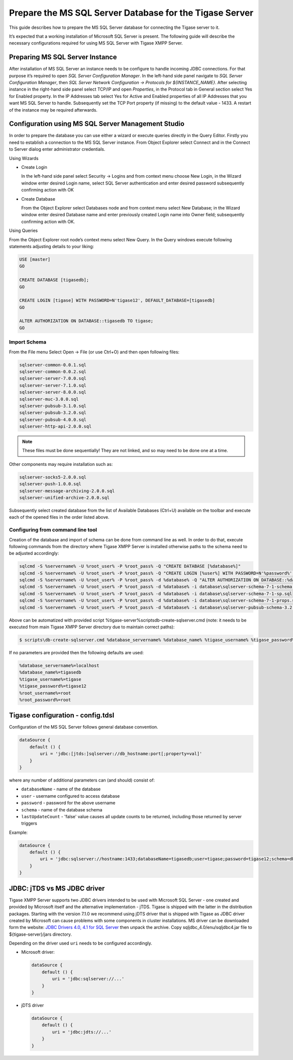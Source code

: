 Prepare the MS SQL Server Database for the Tigase Server
^^^^^^^^^^^^^^^^^^^^^^^^^^^^^^^^^^^^^^^^^^^^^^^^^^^^^^^^^^^^

This guide describes how to prepare the MS SQL Server database for connecting the Tigase server to it.

It’s expected that a working installation of Microsoft SQL Server is present. The following guide will describe the necessary configurations required for using MS SQL Server with Tigase XMPP Server.

Preparing MS SQL Server Instance
~~~~~~~~~~~~~~~~~~~~~~~~~~~~~~~~~~~~~~~~~~~~~

After installation of MS SQL Server an instance needs to be configure to handle incoming JDBC connections. For that purpose it’s required to open *SQL Server Configuration Manager*. In the left-hand side panel navigate to *SQL Server Configuration Manager*, then *SQL Server Network Configuration → Protocols for ${INSTANCE_NAME}*. After selecting instance in the right-hand side panel select TCP/IP and open *Properties*, in the Protocol tab in General section select Yes for Enabled property. In the IP Addresses tab select Yes for Active and Enabled properties of all IP Addresses that you want MS SQL Server to handle. Subsequently set the TCP Port property (if missing) to the default value - 1433. A restart of the instance may be required afterwards.

Configuration using MS SQL Server Management Studio
~~~~~~~~~~~~~~~~~~~~~~~~~~~~~~~~~~~~~~~~~~~~~~~~~~~~~~~~~~~~~~~~~~~~~~~~~~~~~~~~~~~~~~~~~~

In order to prepare the database you can use either a wizard or execute queries directly in the Query Editor. Firstly you need to establish a connection to the MS SQL Server instance. From Object Explorer select Connect and in the Connect to Server dialog enter administrator credentials.

Using Wizards

-  Create Login

   In the left-hand side panel select Security → Logins and from context menu choose New Login, in the Wizard window enter desired Login name, select SQL Server authentication and enter desired password subsequently confirming action with OK

-  Create Database

   From the Object Explorer select Databases node and from context menu select New Database; in the Wizard window enter desired Database name and enter previously created Login name into Owner field; subsequently confirming action with OK.


Using Queries

From the Object Explorer root node’s context menu select New Query. In the Query windows execute following statements adjusting details to your liking:

.. code:: sql

   USE [master]
   GO

   CREATE DATABASE [tigasedb];
   GO

   CREATE LOGIN [tigase] WITH PASSWORD=N'tigase12', DEFAULT_DATABASE=[tigasedb]
   GO

   ALTER AUTHORIZATION ON DATABASE::tigasedb TO tigase;
   GO



Import Schema
''''''''''''''

From the File menu Select Open → File (or use Ctrl+O) and then open following files:

.. code:: list

   sqlserver-common-0.0.1.sql
   sqlserver-common-0.0.2.sql
   sqlserver-server-7.0.0.sql
   sqlserver-server-7.1.0.sql
   sqlserver-server-8.0.0.sql
   sqlserver-muc-3.0.0.sql
   sqlserver-pubsub-3.1.0.sql
   sqlserver-pubsub-3.2.0.sql
   sqlserver-pubsub-4.0.0.sql
   sqlserver-http-api-2.0.0.sql

.. Note::

   These files must be done sequentially! They are not linked, and so may need to be done one at a time.

Other components may require installation such as:

.. code:: list

   sqlserver-socks5-2.0.0.sql
   sqlserver-push-1.0.0.sql
   sqlserver-message-archiving-2.0.0.sql
   sqlserver-unified-archive-2.0.0.sql

Subsequently select created database from the list of Available Databases (Ctrl+U) available on the toolbar and execute each of the opened files in the order listed above.

Configuring from command line tool
'''''''''''''''''''''''''''''''''''

Creation of the database and import of schema can be done from command line as well. In order to do that, execute following commands from the directory where Tigase XMPP Server is installed otherwise paths to the schema need to be adjusted accordingly:

.. code:: bash

   sqlcmd -S %servername% -U %root_user% -P %root_pass% -Q "CREATE DATABASE [%database%]"
   sqlcmd -S %servername% -U %root_user% -P %root_pass% -Q "CREATE LOGIN [%user%] WITH PASSWORD=N'%password%', DEFAULT_DATABASE=[%database%]"
   sqlcmd -S %servername% -U %root_user% -P %root_pass% -d %database% -Q "ALTER AUTHORIZATION ON DATABASE::%database% TO %user%;"
   sqlcmd -S %servername% -U %root_user% -P %root_pass% -d %database% -i database\sqlserver-schema-7-1-schema.sql
   sqlcmd -S %servername% -U %root_user% -P %root_pass% -d %database% -i database\sqlserver-schema-7-1-sp.sql
   sqlcmd -S %servername% -U %root_user% -P %root_pass% -d %database% -i database\sqlserver-schema-7-1-props.sql
   sqlcmd -S %servername% -U %root_user% -P %root_pass% -d %database% -i database\sqlserver-pubsub-schema-3.2.0.sql

Above can be automatized with provided script %tigase-server%\scripts\db-create-sqlserver.cmd (note: it needs to be executed from main Tigase XMPP Server directory due to maintain correct paths):

.. code:: sh

   $ scripts\db-create-sqlserver.cmd %database_servername% %database_name% %tigase_username% %tigase_password% %root_username% %root_password%

If no parameters are provided then the following defaults are used:

.. code:: bash

   %database_servername%=localhost
   %database_name%=tigasedb
   %tigase_username%=tigase
   %tigase_password%=tigase12
   %root_username%=root
   %root_password%=root

Tigase configuration - config.tdsl
~~~~~~~~~~~~~~~~~~~~~~~~~~~~~~~~~~~~~~~~~~~~~

Configuration of the MS SQL Server follows general database convention.

.. code:: bash

   dataSource {
       default () {
           uri = 'jdbc:[jtds:]sqlserver://db_hostname:port[;property=val]'
       }
   }

where any number of additional parameters can (and should) consist of:

-  ``databaseName`` - name of the database

-  ``user`` - username configured to access database

-  ``password`` - password for the above username

-  ``schema`` - name of the database schema

-  ``lastUpdateCount`` - 'false' value causes all update counts to be returned, including those returned by server triggers

Example:

.. code:: dsl

   dataSource {
       default () {
           uri = 'jdbc:sqlserver://hostname:1433;databaseName=tigasedb;user=tigase;password=tigase12;schema=dbo;lastUpdateCount=false'
       }
   }

JDBC: jTDS vs MS JDBC driver
~~~~~~~~~~~~~~~~~~~~~~~~~~~~~~~~~~~~~~~~~~~~~

Tigase XMPP Server supports two JDBC drivers intended to be used with Microsoft SQL Server - one created and provided by Microsoft itself and the alternative implementation - jTDS. Tigase is shipped with the latter in the distribution packages. Starting with the version 7.1.0 we recommend using jDTS driver that is shipped with Tigase as JDBC driver created by Microsoft can cause problems with some components in cluster installations. MS driver can be downloaded form the website: `JDBC Drivers 4.0, 4.1 for SQL Server <http://www.microsoft.com/en-us/download/details.aspx?displaylang=en&id=11774>`__ then unpack the archive. Copy sqljdbc_4.0/enu/sqljdbc4.jar file to ${tigase-server}/jars directory.

Depending on the driver used ``uri`` needs to be configured accordingly.

-  Microsoft driver:

   .. code:: dsl

      dataSource {
          default () {
              uri = 'jdbc:sqlserver://...'
          }
      }

-  jDTS driver

   .. code:: bash

      dataSource {
          default () {
              uri = 'jdbc:jdts://...'
          }
      }
